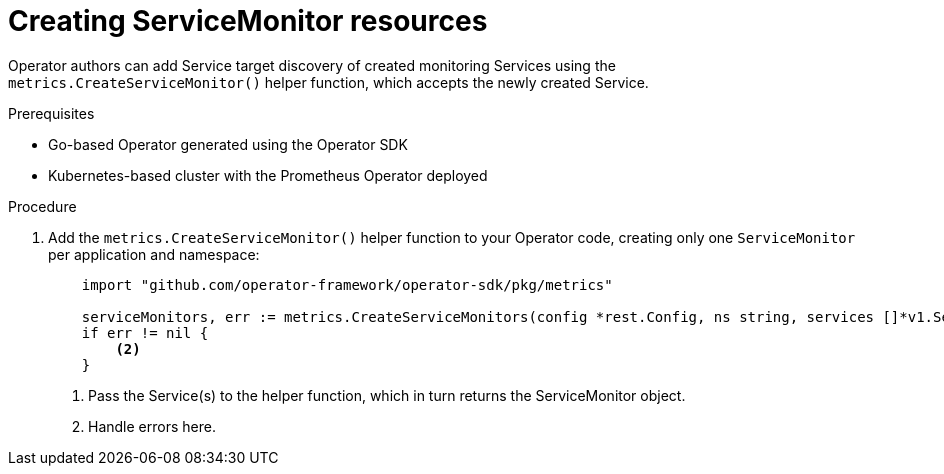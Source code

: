// Module included in the following assemblies:
//
// * applications/operator_sdk/osdk-monitoring-prometheus.adoc

[id='osdk-monitoring-prometheus-servicemonitor-creating-{context}']
= Creating ServiceMonitor resources

Operator authors can add Service target discovery of created monitoring Services
using the `metrics.CreateServiceMonitor()` helper function, which accepts the
newly created Service.

.Prerequisites

- Go-based Operator generated using the Operator SDK
- Kubernetes-based cluster with the Prometheus Operator deployed

.Procedure

. Add the `metrics.CreateServiceMonitor()` helper function to your Operator code,
creating only one `ServiceMonitor` per application and namespace:
+
[source,go]
----
    import "github.com/operator-framework/operator-sdk/pkg/metrics"

    serviceMonitors, err := metrics.CreateServiceMonitors(config *rest.Config, ns string, services []*v1.Service) <1>
    if err != nil {
        <2>
    }
----
<1> Pass the Service(s) to the helper function, which in turn returns the ServiceMonitor object.
<2> Handle errors here.
